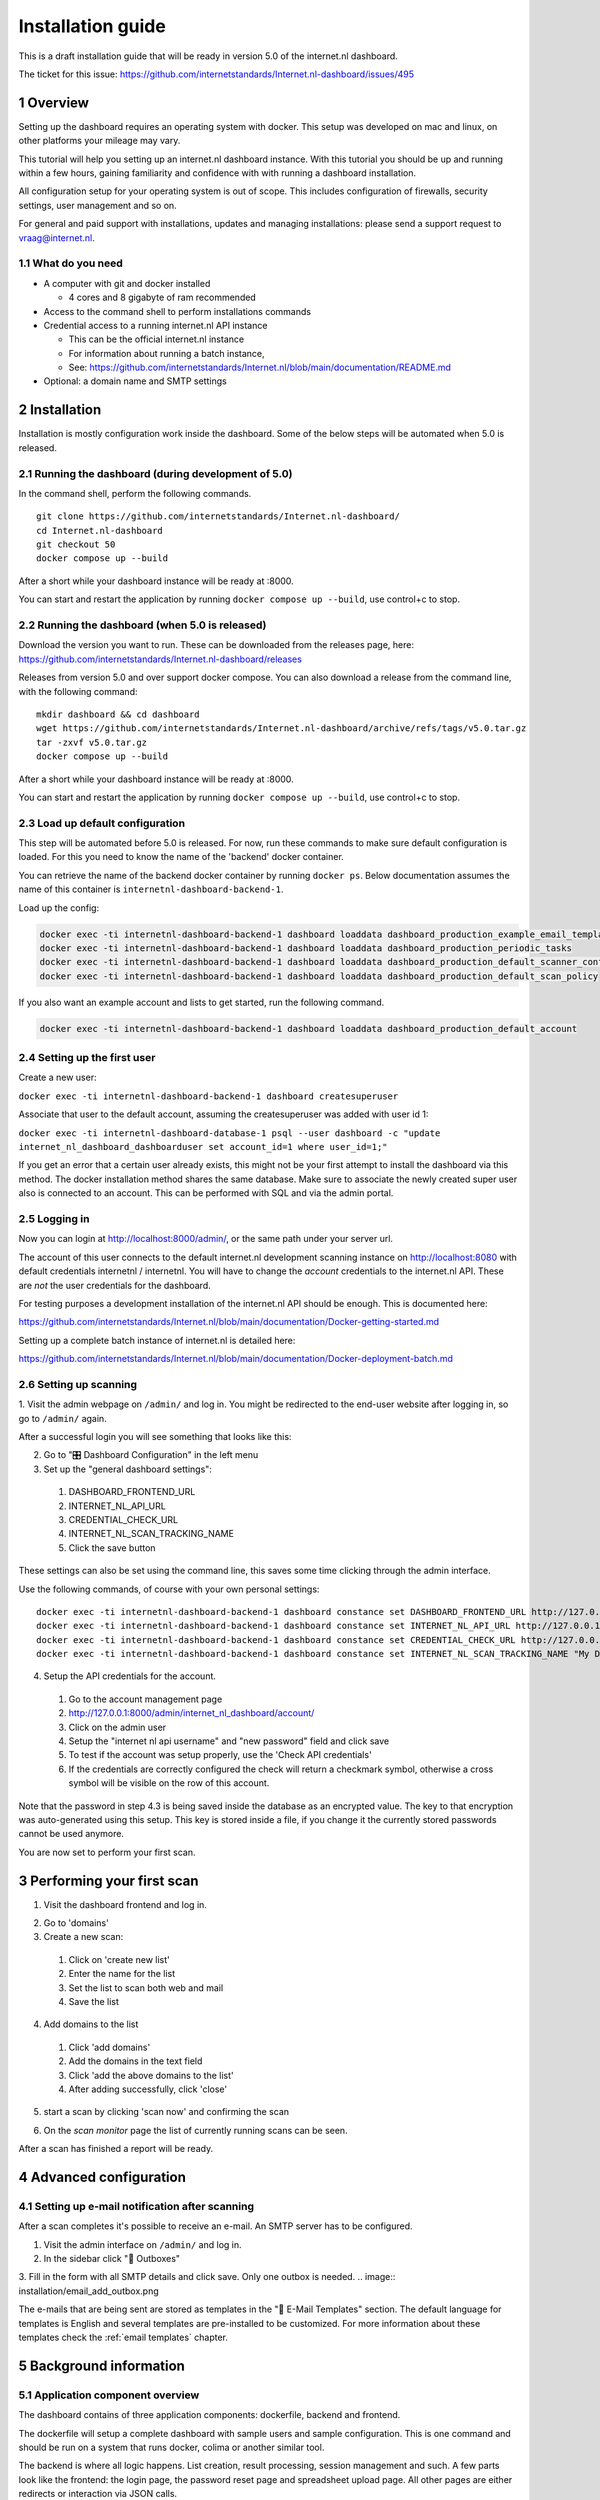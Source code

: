 Installation guide
##################

.. sectnum::
   :start: 1


This is a draft installation guide that will be ready in version 5.0 of the internet.nl dashboard.

The ticket for this issue: https://github.com/internetstandards/Internet.nl-dashboard/issues/495

Overview
=====================
Setting up the dashboard requires an operating system with docker. This setup was developed on mac and linux, on other
platforms your mileage may vary.

This tutorial will help you setting up an internet.nl dashboard instance. With this tutorial you should
be up and running within a few hours, gaining familiarity and confidence with with running a dashboard installation.

All configuration setup for your operating system is out of scope. This includes configuration of firewalls, security settings,
user management and so on.

For general and paid support with installations, updates and managing installations: please send a support request to vraag@internet.nl.



What do you need
----------------

* A computer with git and docker installed

  * 4 cores and 8 gigabyte of ram recommended

* Access to the command shell to perform installations commands
* Credential access to a running internet.nl API instance

  * This can be the official internet.nl instance
  * For information about running a batch instance,
  * See: https://github.com/internetstandards/Internet.nl/blob/main/documentation/README.md

* Optional: a domain name and SMTP settings


.. rst-class:: page-break
.. raw:: pdf

   PageBreak


Installation
============

Installation is mostly configuration work inside the dashboard. Some of the below steps will be automated when 5.0
is released.


Running the dashboard (during development of 5.0)
-------------------------------------------------

In the command shell, perform the following commands.

::

    git clone https://github.com/internetstandards/Internet.nl-dashboard/
    cd Internet.nl-dashboard
    git checkout 50
    docker compose up --build

After a short while your dashboard instance will be ready at :8000.

You can start and restart the application by running ``docker compose up --build``, use control+c to stop.


Running the dashboard (when 5.0 is released)
--------------------------------------------
Download the version you want to run. These can be downloaded from the releases page, here:
https://github.com/internetstandards/Internet.nl-dashboard/releases

Releases from version 5.0 and over support docker compose. You can also download a release
from the command line, with the following command:

::

    mkdir dashboard && cd dashboard
    wget https://github.com/internetstandards/Internet.nl-dashboard/archive/refs/tags/v5.0.tar.gz
    tar -zxvf v5.0.tar.gz
    docker compose up --build

After a short while your dashboard instance will be ready at :8000.

You can start and restart the application by running ``docker compose up --build``, use control+c to stop.


Load up default configuration
-----------------------------

This step will be automated before 5.0 is released. For now, run these commands to make sure default configuration is
loaded. For this you need to know the name of the 'backend' docker container.

You can retrieve the name of the backend docker container by running ``docker ps``. Below documentation assumes the
name of this container is ``internetnl-dashboard-backend-1``.

Load up the config:

.. code-block:: shell

    docker exec -ti internetnl-dashboard-backend-1 dashboard loaddata dashboard_production_example_email_templates
    docker exec -ti internetnl-dashboard-backend-1 dashboard loaddata dashboard_production_periodic_tasks
    docker exec -ti internetnl-dashboard-backend-1 dashboard loaddata dashboard_production_default_scanner_configuration
    docker exec -ti internetnl-dashboard-backend-1 dashboard loaddata dashboard_production_default_scan_policy


If you also want an example account and lists to get started, run the following command.

.. code-block:: shell

    docker exec -ti internetnl-dashboard-backend-1 dashboard loaddata dashboard_production_default_account


Setting up the first user
-------------------------
Create a new user:

``docker exec -ti internetnl-dashboard-backend-1 dashboard createsuperuser``


Associate that user to the default account, assuming the createsuperuser was added with user id 1:

``docker exec -ti internetnl-dashboard-database-1 psql --user dashboard -c "update internet_nl_dashboard_dashboarduser set account_id=1 where user_id=1;"``


If you get an error that a certain user already exists, this might not be your first attempt to install the dashboard
via this method. The docker installation method shares the same database.
Make sure to associate the newly created super user also is connected to an account. This can be performed with SQL and
via the admin portal.


Logging in
----------
Now you can login at http://localhost:8000/admin/, or the same path under your server url.

The account of this user connects to the default internet.nl development scanning instance on http://localhost:8080 with
default credentials internetnl / internetnl. You will have to change the *account* credentials to the internet.nl API.
These are *not* the user credentials for the dashboard.


For testing purposes a development installation of the internet.nl API should be enough. This is documented here:

https://github.com/internetstandards/Internet.nl/blob/main/documentation/Docker-getting-started.md


Setting up a complete batch instance of internet.nl is detailed here:

https://github.com/internetstandards/Internet.nl/blob/main/documentation/Docker-deployment-batch.md



.. rst-class:: page-break
.. raw:: pdf

   PageBreak


Setting up scanning
-------------------

1. Visit the admin webpage on ``/admin/`` and log in. You might be redirected to the end-user website after logging in,
so go to ``/admin/`` again.

.. image:: installation/admin_login_window.png

After a successful login you will see something that looks like this:

.. image:: installation/admin_panel.png

2. Go to "🎛️ Dashboard Configuration" in the left menu

3. Set up the "general dashboard settings":

  1. DASHBOARD_FRONTEND_URL
  2. INTERNET_NL_API_URL
  3. CREDENTIAL_CHECK_URL
  4. INTERNET_NL_SCAN_TRACKING_NAME
  5. Click the save button

.. image:: installation/config_example_general_settings.png

These settings can also be set using the command line, this saves some time clicking through the admin interface.

Use the following commands, of course with your own personal settings::

    docker exec -ti internetnl-dashboard-backend-1 dashboard constance set DASHBOARD_FRONTEND_URL http://127.0.0.1
    docker exec -ti internetnl-dashboard-backend-1 dashboard constance set INTERNET_NL_API_URL http://127.0.0.1:9000/api/batch/v2
    docker exec -ti internetnl-dashboard-backend-1 dashboard constance set CREDENTIAL_CHECK_URL http://127.0.0.1:9000/api/
    docker exec -ti internetnl-dashboard-backend-1 dashboard constance set INTERNET_NL_SCAN_TRACKING_NAME "My Dashboard Instance"


4. Setup the API credentials for the account.

  1. Go to the account management page
  2. http://127.0.0.1:8000/admin/internet_nl_dashboard/account/
  3. Click on the admin user
  4. Setup the "internet nl api username" and "new password" field and click save
  5. To test if the account was setup properly, use the 'Check API credentials'
  6. If the credentials are correctly configured the check will return a checkmark symbol, otherwise a cross symbol will be visible on the row of this account.

.. image:: installation/config_setup_api_credentials.png
.. image:: installation/config_credential_check.png

Note that the password in step 4.3 is being saved inside the database as an encrypted value. The key to that encryption
was auto-generated using this setup. This key is stored inside a file, if you change it the currently stored passwords
cannot be used anymore.


You are now set to perform your first scan.

.. rst-class:: page-break
.. raw:: pdf

   PageBreak


Performing your first scan
==========================


1. Visit the dashboard frontend and log in.

.. image:: installation/scan_login_link.png
.. image:: installation/admin_login_window.png

2. Go to 'domains'
3. Create a new scan:

  1. Click on 'create new list'
  2. Enter the name for the list
  3. Set the list to scan both web and mail
  4. Save the list

.. image:: installation/scan_create_new_list.png

.. image:: installation/scan_newly_created_list.png

4. Add domains to the list

  1. Click 'add domains'
  2. Add the domains in the text field
  3. Click 'add the above domains to the list'
  4. After adding successfully, click 'close'

.. image:: installation/scan_adding_domains.png

.. image:: installation/scan_adding_success.png

.. image:: installation/scan_list_with_domains.png

5. start a scan by clicking 'scan now' and confirming the scan

.. image:: installation/scan_scan_now.png

6. On the `scan monitor` page the list of currently running scans can be seen.

After a scan has finished a report will be ready.

.. image:: installation/scan_scan_monitor.png



Advanced configuration
======================

Setting up e-mail notification after scanning
---------------------------------------------
After a scan completes it's possible to receive an e-mail. An SMTP server has to be configured.

1. Visit the admin interface on ``/admin/`` and log in.

2. In the sidebar click "📨 Outboxes"

3. Fill in the form with all SMTP details and click save. Only one outbox is needed.
.. image:: installation/email_add_outbox.png

.. image:: installation/email_configured_outbox.png


The e-mails that are being sent are stored as templates in the "📨 E-Mail Templates" section. The default language for
templates is English and several templates are pre-installed to be customized. For more information about these templates
check the :ref:`email templates` chapter.


.. rst-class:: page-break
.. raw:: pdf

   PageBreak



Background information
======================

Application component overview
------------------------------
The dashboard contains of three application components: dockerfile, backend and frontend.

The dockerfile will setup a complete dashboard with sample users and sample configuration. This is one command and
should be run on a system that runs docker, colima or another similar tool.

The backend is where all logic happens. List creation, result processing, session management and such. A few parts look
like the frontend: the login page, the password reset page and spreadsheet upload page. All other pages are either
redirects or interaction via JSON calls.

The frontend is the place where a users maintain lists, start scans, view and share reports. This is (mostly) the
'actual' website for day to day use.


Creating your own unique look and feel
--------------------------------------
The included default layout is an unbranded version of internet.nl, using the internet.nl styling. Only the logo's
and references have been disabled. The setting for using your own template is called 'SITE_LAYOUT_NAME' and is exposed
to the backend and frontend. The dashboard has not been optimized for custom branding yet, so your mileage to implement
this for your organization may vary.

.. rst-class:: page-break
.. raw:: pdf

   PageBreak
